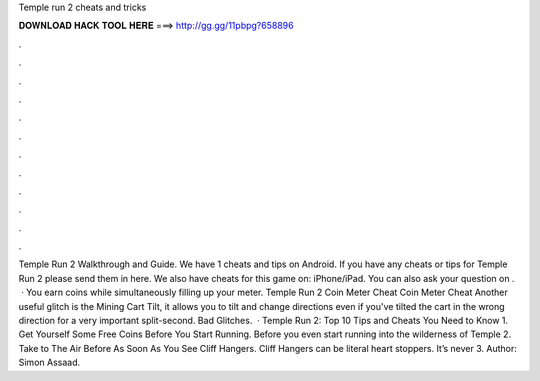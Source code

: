 Temple run 2 cheats and tricks

𝐃𝐎𝐖𝐍𝐋𝐎𝐀𝐃 𝐇𝐀𝐂𝐊 𝐓𝐎𝐎𝐋 𝐇𝐄𝐑𝐄 ===> http://gg.gg/11pbpg?658896

.

.

.

.

.

.

.

.

.

.

.

.

Temple Run 2 Walkthrough and Guide. We have 1 cheats and tips on Android. If you have any cheats or tips for Temple Run 2 please send them in here. We also have cheats for this game on: iPhone/iPad. You can also ask your question on .  · You earn coins while simultaneously filling up your meter. Temple Run 2 Coin Meter Cheat Coin Meter Cheat Another useful glitch is the Mining Cart Tilt, it allows you to tilt and change directions even if you've tilted the cart in the wrong direction for a very important split-second. Bad Glitches.  · Temple Run 2: Top 10 Tips and Cheats You Need to Know 1. Get Yourself Some Free Coins Before You Start Running. Before you even start running into the wilderness of Temple 2. Take to The Air Before As Soon As You See Cliff Hangers. Cliff Hangers can be literal heart stoppers. It’s never 3. Author: Simon Assaad.